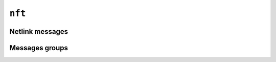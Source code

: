 ``nft``
=======

Netlink messages
----------------

.. doxygenfile:: nfmsg.h

Messages groups
---------------

.. doxygenfile:: nfgroup.h
